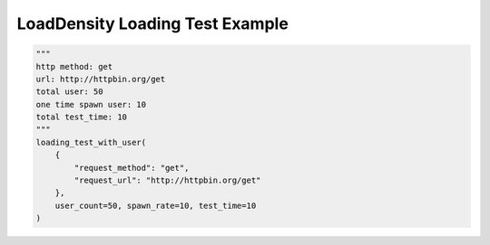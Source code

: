 ====================================
LoadDensity Loading Test Example
====================================

.. code-block:: python

    """
    http method: get
    url: http://httpbin.org/get
    total user: 50
    one time spawn user: 10
    total test_time: 10
    """
    loading_test_with_user(
        {
            "request_method": "get",
            "request_url": "http://httpbin.org/get"
        },
        user_count=50, spawn_rate=10, test_time=10
    )

